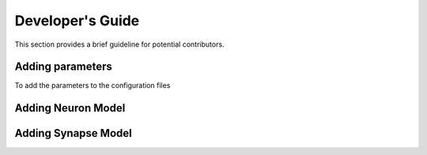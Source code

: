 Developer's Guide
====================

This section provides a brief guideline for potential contributors. 


Adding parameters
------------------

To add the parameters to the configuration files


Adding Neuron Model
--------------------

Adding Synapse Model
---------------------

